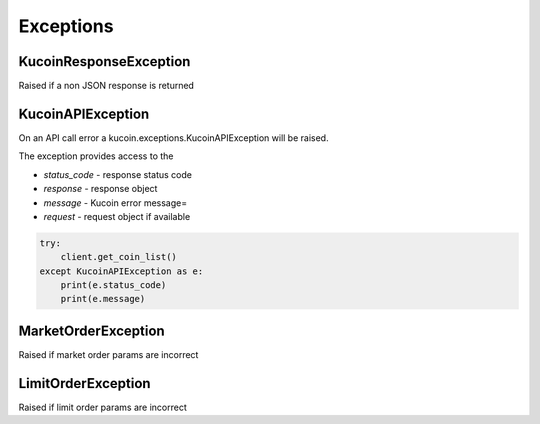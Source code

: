 Exceptions
==========

KucoinResponseException
-----------------------

Raised if a non JSON response is returned

KucoinAPIException
------------------

On an API call error a kucoin.exceptions.KucoinAPIException will be raised.

The exception provides access to the

- `status_code` - response status code
- `response` - response object
- `message` - Kucoin error message=
- `request` - request object if available

.. code:: python

    try:
        client.get_coin_list()
    except KucoinAPIException as e:
        print(e.status_code)
        print(e.message)

MarketOrderException
--------------------

Raised if market order params are incorrect

LimitOrderException
-------------------

Raised if limit order params are incorrect
